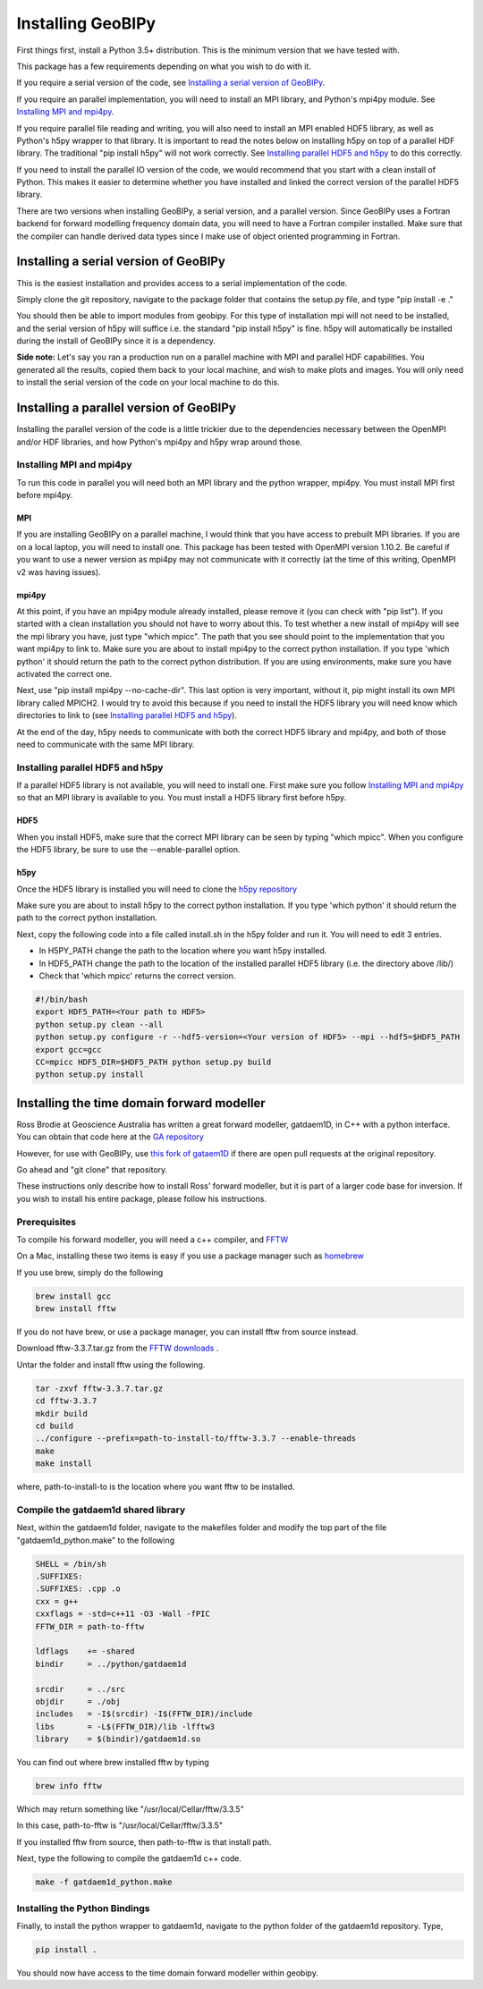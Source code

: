 Installing GeoBIPy
==================

First things first, install a Python 3.5+ distribution.  This is the minimum version that we have tested with.

This package has a few requirements depending on what you wish to do with it.

If you require a serial version of the code, see `Installing a serial version of GeoBIPy`_.

If you require an parallel implementation, you will need to install an MPI library, and Python's mpi4py module. See `Installing MPI and mpi4py`_.

If you require parallel file reading and writing, you will also need to install an MPI enabled HDF5 library, as well as Python's h5py wrapper to that library. It is important to read the notes below on installing h5py on top of a parallel HDF library.  The traditional "pip install h5py" will not work correctly. See `Installing parallel HDF5 and h5py`_ to do this correctly.

If you need to install the parallel IO version of the code, we would recommend that you start with a clean install of Python. This makes it easier to determine whether you have installed and linked the correct version of the parallel HDF5 library.


There are two versions when installing GeoBIPy, a serial version, and a parallel version. Since GeoBIPy uses a Fortran backend for forward modelling frequency domain data, you will need to have a Fortran compiler installed. Make sure that the compiler can handle derived data types since I make use of object oriented programming in Fortran.

Installing a serial version of GeoBIPy
::::::::::::::::::::::::::::::::::::::
This is the easiest installation and provides access to a serial implementation of the code.

Simply clone the git repository, navigate to the package folder that contains the setup.py file, and type "pip install -e ."

You should then be able to import modules from geobipy.  For this type of installation mpi will not need to be installed, and the serial version of h5py will suffice i.e. the standard "pip install h5py" is fine.  h5py will automatically be installed during the install of GeoBIPy since it is a dependency.

**Side note:**  Let's say you ran a production run on a parallel machine with MPI and parallel HDF capabilities. You generated all the results, copied them back to your local machine, and wish to make plots and images.  You will only need to install the serial version of the code on your local machine to do this.

Installing a parallel version of GeoBIPy
::::::::::::::::::::::::::::::::::::::::
Installing the parallel version of the code is a little trickier due to the dependencies necessary between the OpenMPI and/or HDF libraries, and how Python's mpi4py and h5py wrap around those.


Installing MPI and mpi4py
-------------------------
To run this code in parallel you will need both an MPI library and the python wrapper, mpi4py.  You must install MPI first before mpi4py.

MPI
+++

If you are installing GeoBIPy on a parallel machine, I would think that you have access to prebuilt MPI libraries.  If you are on a local laptop, you will need to install one. This package has been tested with OpenMPI version 1.10.2. Be careful if you want to use a newer version as mpi4py may not communicate with it correctly (at the time of this writing, OpenMPI v2 was having issues).


mpi4py
++++++

At this point, if you have an mpi4py module already installed, please remove it (you can check with "pip list"). If you started with a clean installation you should not have to worry about this. To test whether a new install of mpi4py will see the mpi library you have, just type "which mpicc".  The path that you see should point to the implementation that you want mpi4py to link to.  Make sure you are about to install mpi4py to the correct python installation.  If you type 'which python' it should return the path to the correct python distribution.  If you are using environments, make sure you have activated the correct one.

Next, use "pip install mpi4py --no-cache-dir".  This last option is very important, without it, pip might install its own MPI library called MPICH2. I would try to avoid this because if you need to install the HDF5 library you will need know which directories to link to (see `Installing parallel HDF5 and h5py`_).

At the end of the day,  h5py needs to communicate with both the correct HDF5 library and mpi4py, and both of those need to communicate with the same MPI library.

Installing parallel HDF5 and h5py
---------------------------------
If a parallel HDF5 library is not available, you will need to install one. First make sure you follow `Installing MPI and mpi4py`_ so that an MPI library is available to you. You must install a HDF5 library first before h5py.

HDF5
++++
When you install HDF5, make sure that the correct MPI library can be seen by typing "which mpicc".  When you configure the HDF5 library, be sure to use the --enable-parallel option.

h5py
++++
Once the HDF5 library is installed you will need to clone the `h5py repository`_

.. _`h5py repository`: https://github.com/h5py/h5py

Make sure you are about to install h5py to the correct python installation.  If you type 'which python' it should return the path to the correct python installation.

Next, copy the following code into a file called install.sh in the h5py folder and run it.  You will need to edit 3 entries.

- In H5PY_PATH change the path to the location where you want h5py installed.
- In HDF5_PATH change the path to the location of the installed parallel HDF5 library (i.e. the directory above /lib/)
- Check that 'which mpicc' returns the correct version.

.. code:: bash

    #!/bin/bash
    export HDF5_PATH=<Your path to HDF5>
    python setup.py clean --all
    python setup.py configure -r --hdf5-version=<Your version of HDF5> --mpi --hdf5=$HDF5_PATH
    export gcc=gcc
    CC=mpicc HDF5_DIR=$HDF5_PATH python setup.py build
    python setup.py install


Installing the time domain forward modeller
:::::::::::::::::::::::::::::::::::::::::::
Ross Brodie at Geoscience Australia has written a great forward modeller, gatdaem1D,  in C++ with a python interface.  You can obtain that code here at the `GA repository`_

.. _`GA repository`: https://github.com/GeoscienceAustralia/ga-aem

However, for use with GeoBIPy, use `this fork of gataem1D`_ if there are open pull requests at the original repository.

.. _`this fork of gataem1D`: https://github.com/leonfoks/ga-aem

Go ahead and "git clone" that repository.

These instructions only describe how to install Ross' forward modeller, but it is part of a larger code base for inversion. If you wish to install his entire package, please follow his instructions.

Prerequisites
-------------

To compile his forward modeller, you will need a c++ compiler, and `FFTW`_

.. _`FFTW`: http://www.fftw.org/

On a Mac, installing these two items is easy if you use a package manager such as `homebrew`_

.. _`homebrew`: https://brew.sh/

If you use brew, simply do the following

.. code:: bash

   brew install gcc
   brew install fftw

If you do not have brew, or use a package manager, you can install fftw from source instead.

Download fftw-3.3.7.tar.gz from the `FFTW downloads`_ .

.. _`FFTW downloads`: http://www.fftw.org/download.html

Untar the folder and install fftw using the following.

.. code:: bash

  tar -zxvf fftw-3.3.7.tar.gz
  cd fftw-3.3.7
  mkdir build
  cd build
  ../configure --prefix=path-to-install-to/fftw-3.3.7 --enable-threads
  make
  make install

where, path-to-install-to is the location where you want fftw to be installed.


Compile the gatdaem1d shared library
------------------------------------
Next, within the gatdaem1d folder, navigate to the makefiles folder and modify the top part of the file "gatdaem1d_python.make" to the following

.. code:: bash

  SHELL = /bin/sh
  .SUFFIXES:
  .SUFFIXES: .cpp .o
  cxx = g++
  cxxflags = -std=c++11 -O3 -Wall -fPIC
  FFTW_DIR = path-to-fftw

  ldflags    += -shared
  bindir     = ../python/gatdaem1d

  srcdir     = ../src
  objdir     = ./obj
  includes   = -I$(srcdir) -I$(FFTW_DIR)/include
  libs       = -L$(FFTW_DIR)/lib -lfftw3
  library    = $(bindir)/gatdaem1d.so

You can find out where brew installed fftw by typing

.. code:: bash

  brew info fftw

Which may return something like "/usr/local/Cellar/fftw/3.3.5"

In this case, path-to-fftw is "/usr/local/Cellar/fftw/3.3.5"

If you installed fftw from source, then path-to-fftw is that install path.

Next, type the following to compile the gatdaem1d c++ code.

.. code:: bash

  make -f gatdaem1d_python.make

Installing the Python Bindings
------------------------------

Finally, to install the python wrapper to gatdaem1d, navigate to the python folder of the gatdaem1d repository.
Type,

.. code:: bash

  pip install .

You should now have access to the time domain forward modeller within geobipy.